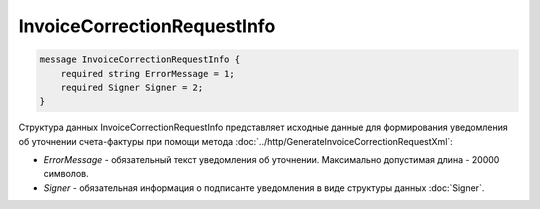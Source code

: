 InvoiceCorrectionRequestInfo
============================

.. code-block:: protobuf

    message InvoiceCorrectionRequestInfo {
        required string ErrorMessage = 1;
        required Signer Signer = 2;
    }
        

Структура данных InvoiceCorrectionRequestInfo представляет исходные данные для формирования уведомления об уточнении счета-фактуры при помощи метода :doc:`../http/GenerateInvoiceCorrectionRequestXml`:

-  *ErrorMessage* - обязательный текст уведомления об уточнении. Максимально допустимая длина - 20000 символов.

-  *Signer* - обязательная информация о подписанте уведомления в виде структуры данных :doc:`Signer`.
